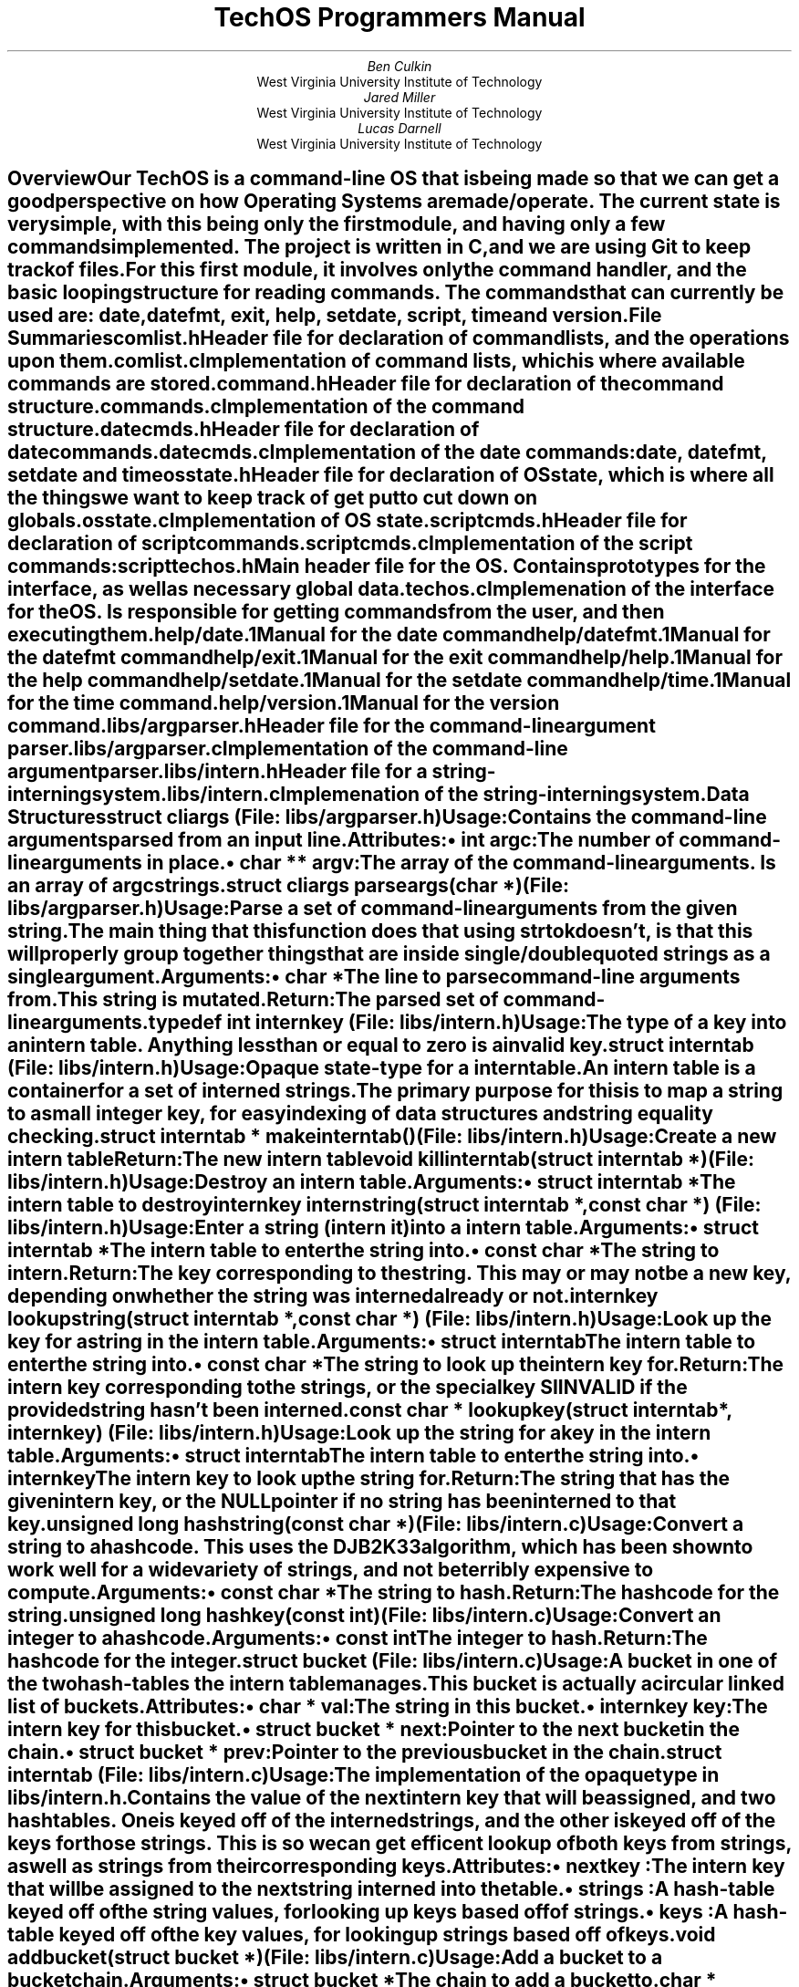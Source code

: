 \##############################################################################
\# MACROS AND OTHER GENERAL THINGS
\##############################################################################
\# Typeset in 12pt font
.nr PS 12p
\# Set an author from WVU Tech
.de WVUAU
.AU
\\$1
.AI
West Virginia University Institute of Technology
..
\# Print a file summary
.de FILESUM
.IP "\fB\\$1\fP"
.IX "File Summary: \\$1"
.XS
.I \t\\$1
.XE
..
\# Begin an internal data structure description
.de IDATAST
.KS
.IP "\fB\\$1\fP"
.rj 1
\# This line is typeset on the same line as the structure name
.I "\r(File: \\$2)"
.RS
..
\# End a internal data structure description
.de EIDATAST
.KE
.RE
.sp 1n
..
\# Begin a data structure description
.de DATAST
.IDATAST "\\$1" "\\$2"
.IX "Start Data Structure: \\$1"
.XS
\t\fI(\\$2)\fP\tData Structure: \\$1
.XE
..
\# Begin the attributes of a data structure
.de ATTRS
.SUBH "Attributes"
.RS
..
\# Print an attribute
.de ATTR
.BULT "\f(BI\\$1\fB \\$2\fP:"
..
\# End the attributes of a data structure
.de EATTRS
.RE
..
\# End a data structure description
.de EDATAST
.EIDATAST
.IX "End Data Structure"
..
\# Print usage header for a data structure
.de USAGE
.SUBH "Usage"
..
\# Function item
.de FUNCT
.IDATAST "\f(BI\\$1\fB \\$2(\f(BI\\$3)\fP" "\\$4"
.IX "Start Function: \\$2"
.XS
\t\fI(\\$4)\fP\tFunction: \\$2
.XE
..
\# A function whose file entry needs to go on a new line
.de BFUNCT
.KS
.IP "\f(BI\\$1\fB \\$2(\f(BI\\$3)\fP"
.rj 1
\# This line is typeset on the same line as the structure name
.I "(File: \\$4)"
.IX "Start Function: \\$2"
.XS
\t\fI(\\$4)\fP\tFunction: \\$2
.XE
.RS
..
\# Start function arguments
.de ARGS
.SUBH "Arguments"
.RS
..
\# Print function argument
.de ARG
.IBULT "\\$1"
..
\# End function arguments.
.de EARGS
.RE
..
\# Print return header
.de RETURN
.SUBH "Return"
..
\# End function
.de EFUNCT
.IX "End Function"
.EIDATAST
..
\# Start typedef
.de TYPED
.IDATAST "typedef \f(BI\\$1\fB \\$2\fP" "\\$3"
.IX "Typedef: \\$2"
.XS
\t\fI(\\$3)\fP\tTypedef: \\$2
.XE
..
\# End typedef
.de ETYPED
.EIDATAST
..
\# Begin a section in the table of contents
.de XSH
.SH
\\$1
.XS
.B "\\$1"
.XE
.IX "Start Section: \\$1"
.RS
..
\# End a section
.de ESH
.IX "End Section"
.RE
..
\# Bulleted list item
.de BULT
.IP "\[bu] \\$1"
..
\# Italic bullet list item
.de IBULT
.BULT "\fI\\$1\fP"
..
\# Hanging subheader
.de SUBH
.IP "\fB\\$1\fP:"
..
\# Print page number on first page
.P1
\# Don't print date on title page.
.ND ""
\##############################################################################
\# PAPER CONTENTS START HERE
\##############################################################################
\# Print a report title page
.RP no
\&
.sp 2in
.TL
TechOS Programmers Manual
.sp 2in
.WVUAU "Ben Culkin"
.WVUAU "Jared Miller"
.WVUAU "Lucas Darnell"
\# No abstract needed
.AB no
.AE
.XSH "Overview"
.PP
Our TechOS is a command-line OS that is being made so that we can get a good
perspective on how Operating Systems are made/operate. The current state is very
simple, with this being only the first module, and having only a few commands
implemented. The project is written in C, and we are using Git to keep track of
files.
.PP
For this first module, it involves only the command handler, and the basic
looping structure for reading commands. The commands that can currently be used
are: date, datefmt, exit, help, setdate, script, time and version.
.ESH
.XSH "File Summaries"
.FILESUM "comlist.h"
Header file for declaration of command lists, and the operations upon them.
.FILESUM "comlist.c"
Implementation of command lists, which is where available commands are stored.
.FILESUM "command.h"
Header file for declaration of the command structure.
.FILESUM "commands.c"
Implementation of the command structure.
.FILESUM "datecmds.h"
Header file for declaration of date commands.
.FILESUM "datecmds.c"
Implementation of the date commands: date, datefmt, setdate and time
.FILESUM "osstate.h"
Header file for declaration of OS state, which is where all the things we want
to keep track of get put to cut down on globals.
.FILESUM "osstate.c"
Implementation of OS state.
.FILESUM "scriptcmds.h"
Header file for declaration of script commands.
.FILESUM "scriptcmds.c"
Implementation of the script commands: script
.FILESUM "techos.h"
Main header file for the OS. Contains prototypes for the interface, as well as
necessary global data.
.FILESUM "techos.c"
Implemenation of the interface for the OS. Is responsible for getting commands
from the user, and then executing them.
.FILESUM "help/date.1"
Manual for the date command
.FILESUM "help/datefmt.1"
Manual for the datefmt command
.FILESUM "help/exit.1"
Manual for the exit command
.FILESUM "help/help.1"
Manual for the help command
.FILESUM "help/setdate.1"
Manual for the setdate command
.FILESUM "help/time.1"
Manual for the time command.
.FILESUM "help/version.1"
Manual for the version command.
.FILESUM "libs/argparser.h"
Header file for the command-line argument parser.
.FILESUM "libs/argparser.c"
Implementation of the command-line argument parser.
.FILESUM "libs/intern.h"
Header file for a string-interning system.
.FILESUM "libs/intern.c"
Implemenation of the string-interning system.
.ESH
.XSH "Data Structures"
.DATAST "struct cliargs" "libs/argparser.h"
.USAGE
Contains the command-line arguments parsed from an input line.
.ATTRS
.ATTR "int" "argc"
The number of command-line arguments in place.
.ATTR "char **" "argv"
The array of the command-line arguments. Is an array of \fIargc\fP strings.
.EATTR
.EDATAST
.FUNCT "struct cliargs" "parseargs" "char *" "libs/argparser.h"
.USAGE
Parse a set of command-line arguments from the given string. The main thing that
this function does that using \fIstrtok\fP doesn't, is that this will properly
group together things that are inside single/double quoted strings as a single
argument.
.ARGS
.ARG "char *"
The line to parse command-line arguments from. This string is mutated.
.EARGS
.RETURN
The parsed set of command-line arguments.
.EFUNCT
.TYPED "int" "internkey" "libs/intern.h"
.USAGE
The type of a key into an intern table.
Anything less than or equal to zero is a invalid key.
.ETYPED
.DATAST "struct interntab" "libs/intern.h"
.USAGE
Opaque state-type for a intern table.
.br
An intern table is a container for a set of interned strings. The primary
purpose for this is to map a string to a small integer key, for easy indexing of
data structures and string equality checking.
.EDATAST
.FUNCT "struct interntab *" "makeinterntab" "" "libs/intern.h"
.USAGE
Create a new intern table
.RETURN
The new intern table
.EFUNCT
.FUNCT "void" "killinterntab" "struct interntab *" "libs/intern.h"
.USAGE
Destroy an intern table.
.ARGS
.ARG "struct interntab *"
The intern table to destroy
.EARGS
.EFUNCT
.FUNCT "internkey" "internstring" "struct interntab *, const char *" "libs/intern.h"
.USAGE
Enter a string (intern it) into a intern table.
.ARGS
.ARG "struct interntab *"
The intern table to enter the string into.
.ARG "const char *"
The string to intern.
.EARGS
.RETURN
The key corresponding to the string. This may or may not be a new key, depending
on whether the string was interned already or not.
.EFUNCT
.FUNCT "internkey" "lookupstring" "struct interntab *, const char *" "libs/intern.h"
.USAGE
Look up the key for a string in the intern table.
.ARGS
.ARG "struct interntab"
The intern table to enter the string into.
.ARG "const char *"
The string to look up the intern key for.
.EARGS
.RETURN
The intern key corresponding to the strings, or the special key SIINVALID if the
provided string hasn't been interned.
.EFUNCT
.FUNCT "const char *" "lookupkey" "struct interntab *, internkey" "libs/intern.h"
.USAGE
Look up the string for a key in the intern table.
.ARGS
.ARG "struct interntab"
The intern table to enter the string into.
.ARG "internkey"
The intern key to look up the string for.
.EARGS
.RETURN
The string that has the given intern key, or the NULL pointer if no string has
been interned to that key.
.EFUNCT
.FUNCT "unsigned long" "hashstring" "const char *" "libs/intern.c"
.USAGE
Convert a string to a hashcode. This uses the DJB2K33 algorithm, which has been
shown to work well for a wide variety of strings, and not be terribly expensive
to compute.
.ARGS
.ARG "const char *"
The string to hash.
.EARGS
.RETURN
The hashcode for the string.
.EFUNCT
.FUNCT "unsigned long" "hashkey" "const int" "libs/intern.c"
.USAGE
Convert an integer to a hashcode.
.ARGS
.ARG "const int"
The integer to hash.
.EARGS
.RETURN
The hashcode for the integer.
.EFUNCT
.DATAST "struct bucket" "libs/intern.c"
.USAGE
A bucket in one of the two hash-tables the intern table manages.
.br
This bucket is actually a circular linked list of buckets.
.ATTRS
.ATTR "char *" "val"
The string in this bucket.
.ATTR "internkey" "key"
The intern key for this bucket.
.ATTR "struct bucket *" "next"
Pointer to the next bucket in the chain.
.ATTR "struct bucket *" "prev"
Pointer to the previous bucket in the chain.
.EATTRS
.EDATAST
.DATAST "struct interntab" "libs/intern.c"
.USAGE
The implementation of the opaque type in \fIlibs/intern.h\fP.
.br
Contains the value of the next intern key that will be assigned, and two
hashtables. One is keyed off of the interned strings, and the other is keyed off
of the keys for those strings. This is so we can get efficent lookup of both
keys from strings, as well as strings from their corresponding keys.
.ATTRS
.ATTR "nextkey"
The intern key that will be assigned to the next string interned into the table.
.ATTR "strings"
A hash-table keyed off of the string values, for looking up keys based off of
strings.
.ATTR "keys"
A hash-table keyed off of the key values, for looking up strings based off of
keys.
.EATTRS
.EDATAST
.FUNCT "void" "addbucket" "struct bucket *" "libs/intern.c"
.USAGE
Add a bucket to a bucket chain.
.ARGS
.ARG "struct bucket *"
The chain to add a bucket to.
.EARGS
.EFUNCT
.FUNCT "char *" "parsestr" "char *, char, char **" "libs/argparser.c"
.USAGE
Parse a string from a input line.
.ARGS
.ARG "char *"
The initial part of the string, up until the first space.
.ARG "char"
The character that should end this string.
.ARG "char **"
The string being parsed for arguments.
.EARGS
.EFUNCT
.DATAST "struct comlist" "comlist.h"
.USAGE
Incomplete type for a command list.
.br
A command list is exactly what its name implies, a list of commands, with the
ability to get a command by name, or to do something for every command in the
list.
.EDATAST
.FUNCT "struct comlist *" "makecomlist" "" "comlist.h"
.USAGE
Allocate and initialize a command list.
.RETURN
A new command list.
.EFUNCT
.FUNCT "void" "killcomlist" "struct comlist *" "comlist.h"
.USAGE
Destroy a command list
.ARGS
.ARG "struct comlist *"
The command list to destroy.
.EARGS
.EFUNCT
.BFUNCT "void" "addcommand" "struct comlist *, char *, char *, comfun_t" "comlist.h"
.USAGE
Create and add a command to a command list.
.ARGS
.ARG "struct comlist *"
The command list to add the command to.
.ARG "char *"
The name of the command.
.ARG "char *"
A brief description of the command.
.ARG "comfun_t"
A pointer to the function that handles the command.
.EARGS
.EFUNCT
.FUNCT "struct command *" "getcommand" "struct comlist *, char *" "comlist.h"
.USAGE
Retrieve a command from a command list. Will return the \f(BIINVALID_COMMAND\fP
if there is no command by that name in the list.
.ARGS
.ARG "struct comlist *"
The command list to look in.
.ARG "char *"
The name of the command to look for.
.EARGS
.RETURN
The command if it was found in the list, or INVALID_COMMAND if it wasn't.
.EFUNCT
.BFUNCT "void" "foreachcommand" "struct comlist *, void (*comitr)(struct command *)" "comlist.h"
.USAGE
Execute a function for every command in the list.
.ARGS
.ARG "struct comlist *"
The command list to get commands from.
.ARG "void (*comitr)(struct command *)"
The function to execute for every command.
.EARGS
.EFUNCT
.TYPED "" "int (*comfun_t)(int , char **, char *, struct osstate *)" "command.h"
.USAGE
Represents the type of a pointer to a command handler.
.ARGS
.ARG "int"
The number of args the command takes.
.ARG "char **"
An array of command line arguments.
.ARG "char *"
The entire command line, as the user entered it.
.ARG "struct osstate *"
The current OS state.
.EARGS
.RETURN
The status of the command. Should be:
.RS
.IP \[bu]
Zero if the command succeded.
.IP \[bu]
Positive if the command failed in a non-fatal manner.
.IP \[bu]
Negative if the command failed in a fatal manner.
.RE
.ETYPED
.DATAST "struct command" "command.h"
.USAGE
The core data structure that represents an executable command.
.ATTRS
.ATTR "char *" "name"
The name of the command.
.ATTR "char *" "brief"
A brief description of the command.
.ATTR "comfun_t" "comfun"
The handler that executes the command.
.EATTRS
.EDATAST
.DATAST "DECLCOM(name)" "command.h"
.USAGE
Declare the prototype for a command handler.
.br
Declares a \fIcomfun_t\fP that is given the name of the command, prefixed with
handle_.
.EDATAST
.DATAST "HANDLECOM(name)" "command.h"
.USAGE
Declare the implementation for a command handler.
.EDATAST
.FUNCT "int" "checkhelpargs" "int, char **, char *, struct osstate *" "command.h"
.USAGE
Check the arguments of a command that only takes the '-h/--help' argument to see
if it got it as an argument.
.ARGS
.ARG "int"
The number of command line arguments.
.ARG "char **"
An array of the command line arguments.
.ARG "char *"
The command line, just as the user input it.
.ARG "struct osstate *"
The state of the OS.
.EARGS
.RETURN
Always returns zero.
.EFUNCT
.ESH
\# Print the table of contents. This'll get moved to a different position after
\# the pdf has been created
.bp
.TC

